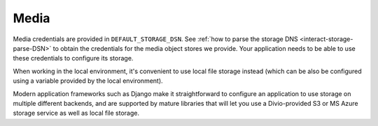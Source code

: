 Media
~~~~~~~~~~~

Media credentials are provided in ``DEFAULT_STORAGE_DSN``. See :ref:`how to parse the storage DNS
<interact-storage-parse-DSN>` to obtain the credentials for the media object stores we provide. Your application needs
to be able to use these credentials to configure its storage.

When working in the local environment, it's convenient to use local file storage instead (which can be also be
configured using a variable provided by the local environment).

Modern application frameworks such as Django make it straightforward to configure an application to use storage on
multiple different backends, and are supported by mature libraries that will let you use a Divio-provided S3 or MS
Azure storage service as well as local file storage.

